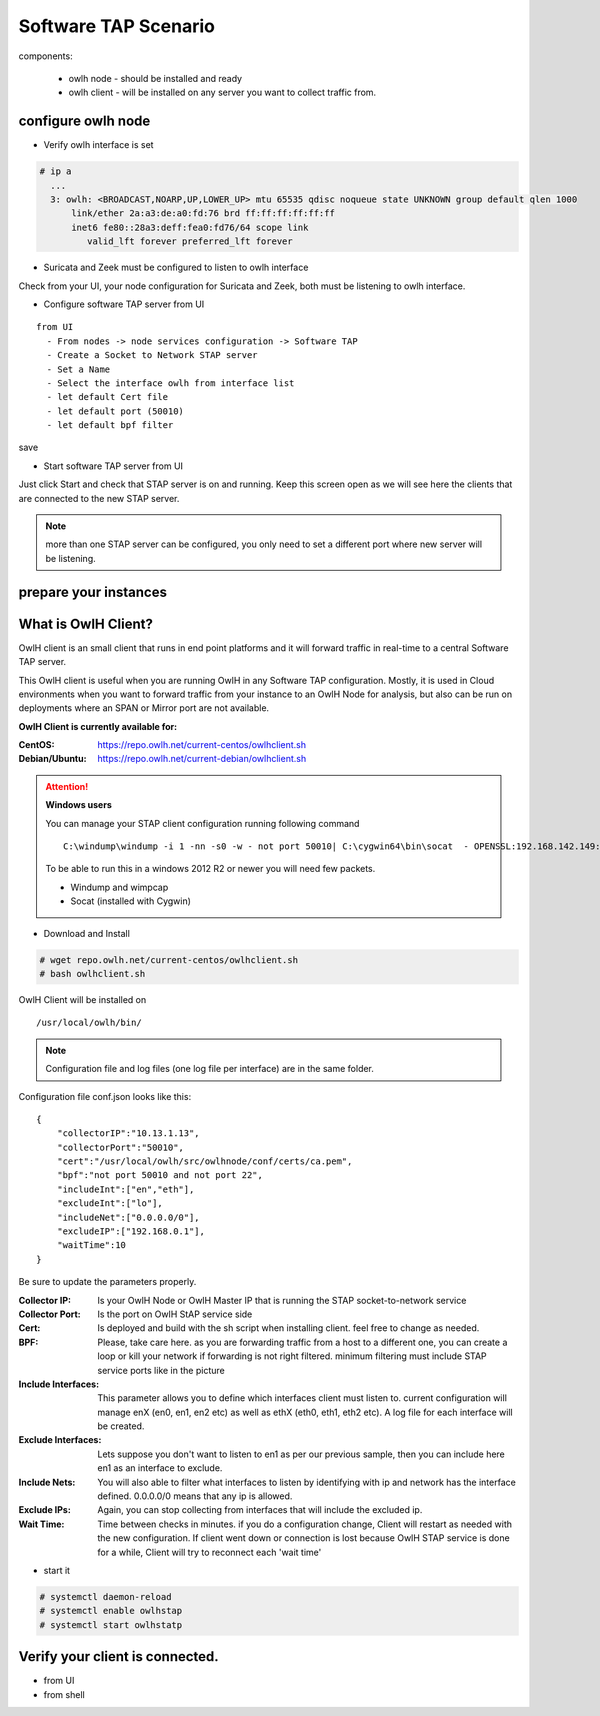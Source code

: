 Software TAP Scenario
=====================

components:

  * owlh node - should be installed and ready
  * owlh client - will be installed on any server you want to collect traffic from.

configure owlh node
-------------------

* Verify owlh interface is set 

.. code-block:: console

  # ip a
    ...
    3: owlh: <BROADCAST,NOARP,UP,LOWER_UP> mtu 65535 qdisc noqueue state UNKNOWN group default qlen 1000
        link/ether 2a:a3:de:a0:fd:76 brd ff:ff:ff:ff:ff:ff
        inet6 fe80::28a3:deff:fea0:fd76/64 scope link
           valid_lft forever preferred_lft forever


* Suricata and Zeek must be configured to listen to owlh interface

Check from your UI, your node configuration for Suricata and Zeek, both must be listening to owlh interface.

* Configure software TAP server from UI 

:: 

  from UI
    - From nodes -> node services configuration -> Software TAP
    - Create a Socket to Network STAP server 
    - Set a Name
    - Select the interface owlh from interface list 
    - let default Cert file
    - let default port (50010)
    - let default bpf filter 

save

* Start software TAP server from UI 

Just click Start and check that STAP server is on and running. Keep this screen open as we will see here the clients that are connected to the new STAP server.

.. note::

  more than one STAP server can be configured, you only need to set a different port where new server will be listening.


prepare your instances 
----------------------

What is OwlH Client?
--------------------

OwlH client is an small client that runs in end point platforms and it will forward traffic in real-time to a central Software TAP server.

This OwlH client is useful when you are running OwlH in any Software TAP configuration. Mostly, it is used in Cloud environments when you want to forward traffic from your instance to an OwlH Node for analysis, but also can be run on deployments where an SPAN or Mirror port are not available.

**OwlH Client is currently available for:**


:CentOS: https://repo.owlh.net/current-centos/owlhclient.sh
:Debian/Ubuntu: https://repo.owlh.net/current-debian/owlhclient.sh


.. Attention::

    **Windows users**

    You can manage your STAP client configuration running following command

    ::
        

        C:\windump\windump -i 1 -nn -s0 -w - not port 50010| C:\cygwin64\bin\socat  - OPENSSL:192.168.142.149:50010,cert=/usr/local/certs/ca.pem,verify=0,forever,retry=0,interval=5

    To be able to run this in a windows 2012 R2 or newer you will need few packets. 

    * Windump and wimpcap
    * Socat (installed with Cygwin) 


* Download and Install 

.. code-block:: console

  # wget repo.owlh.net/current-centos/owlhclient.sh
  # bash owlhclient.sh


OwlH Client will be installed on 
  
::

  /usr/local/owlh/bin/

.. note::

    Configuration file and log files (one log file per interface) are in the same folder.


Configuration file conf.json looks like this: 

::

    {
        "collectorIP":"10.13.1.13",
        "collectorPort":"50010",
        "cert":"/usr/local/owlh/src/owlhnode/conf/certs/ca.pem",
        "bpf":"not port 50010 and not port 22",
        "includeInt":["en","eth"],
        "excludeInt":["lo"],
        "includeNet":["0.0.0.0/0"],
        "excludeIP":["192.168.0.1"],
        "waitTime":10
    }

Be sure to update the parameters properly. 


:Collector IP: Is your OwlH Node or OwlH Master IP that is running the STAP socket-to-network service
:Collector Port: Is the port on OwlH StAP service side 
:Cert: Is deployed and build with the sh script when installing client. feel free to change as needed. 
:BPF: Please, take care here. as you are forwarding traffic from a host to a different one, you can create a loop or kill your network if forwarding is not right filtered. minimum filtering must include STAP service ports like in the picture
:Include Interfaces: This parameter allows you to define which interfaces client must listen to. current configuration will manage enX (en0, en1, en2 etc) as well as ethX (eth0, eth1, eth2 etc). A log file for each interface will be created. 
:Exclude Interfaces: Lets suppose you don't want to listen to en1 as per our previous sample, then you can include here en1 as an interface to exclude. 
:Include Nets: You will also able to filter what interfaces to listen by identifying with ip and network has the interface defined. 0.0.0.0/0 means that any ip is allowed. 
:Exclude IPs: Again, you can stop collecting from interfaces that will include the excluded ip. 
:Wait Time: Time between checks in minutes. if you do a configuration change, Client will restart as needed with the new configuration. If client went down or connection is lost because OwlH STAP service is done for a while, Client will try to reconnect each 'wait time'


* start it

.. code-block:: console

    # systemctl daemon-reload 
    # systemctl enable owlhstap
    # systemctl start owlhstatp


Verify your client is connected. 
--------------------------------

* from UI 
* from shell 

